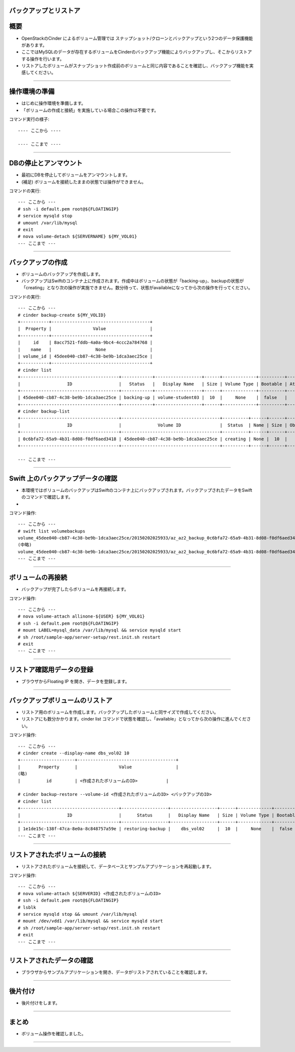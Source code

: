バックアップとリストア
================

概要
================

- OpenStackのCinder によるボリューム管理では スナップショット/クローンとバックアップという2つのデータ保護機能があります。
- ここではMySQLのデータが存在するボリュームをCinderのバックアップ機能によりバックアップし、そこからリストアする操作を行います。
- リストアしたボリュームがスナップショット作成前のボリュームと同じ内容であることを確認し、バックアップ機能を実感してください。

----

操作環境の準備
================
- はじめに操作環境を準備します。
- 「ボリュームの作成と接続」を実施している場合この操作は不要です。

コマンド実行の様子::

  ---- ここから ----
  
  ---- ここまで ----

----


DBの停止とアンマウント
================

- 最初にDBを停止してボリュームをアンマウントします。
- (補足) ボリュームを接続したままの状態では操作ができません。

コマンドの実行::

  --- ここから ---
  # ssh -i default.pem root@${FLOATINGIP}
  # service mysqld stop 
  # umount /var/lib/mysql
  # exit
  # nova volume-detach ${SERVERNAME} ${MY_VOL01}
  --- ここまで ---

----


バックアップの作成
================

- ボリュームのバックアップを作成します。
- バックアップはSwiftのコンテナ上に作成されます。作成中はボリュームの状態が「backing-up」、backupの状態が「creating」となり次の操作が実施できません。数分待って、状態がavailableになってから次の操作を行ってください。

コマンドの実行::

  --- ここから ---
  # cinder backup-create ${MY_VOLID}
  +-----------+--------------------------------------+
  |  Property |                Value                 |
  +-----------+--------------------------------------+
  |     id    | 8acc7521-fddb-4a0a-9bc4-4ccc2a784768 |
  |    name   |                 None                 |
  | volume_id | 45dee040-cb87-4c38-be9b-1dca3aec25ce |
  +-----------+--------------------------------------+
  # cinder list
  +--------------------------------------+------------+------------------+------+-------------+----------+-------------+
  |                  ID                  |   Status   |   Display Name   | Size | Volume Type | Bootable | Attached to |
  +--------------------------------------+------------+------------------+------+-------------+----------+-------------+
  | 45dee040-cb87-4c38-be9b-1dca3aec25ce | backing-up | volume-student03 |  10  |     None    |  false   |             |
  +--------------------------------------+------------+------------------+------+-------------+----------+-------------+
  # cinder backup-list
  +--------------------------------------+--------------------------------------+----------+------+------+--------------+---------------+
  |                  ID                  |              Volume ID               |  Status  | Name | Size | Object Count |   Container   |
  +--------------------------------------+--------------------------------------+----------+------+------+--------------+---------------+
  | 0c6bfa72-65a9-4b31-8d08-f0df6aed3418 | 45dee040-cb87-4c38-be9b-1dca3aec25ce | creating | None |  10  |     None     | volumebackups |
  +--------------------------------------+--------------------------------------+----------+------+------+--------------+---------------+

  --- ここまで ---

----


Swift 上のバックアップデータの確認
================

- 本環境ではボリュームのバックアップはSwiftのコンテナ上にバックアップされます。バックアップされたデータをSwiftのコマンドで確認します。
- 

コマンド操作::

  --- ここから ---
  # swift list volumebackups
  volume_45dee040-cb87-4c38-be9b-1dca3aec25ce/20150202025933/az_az2_backup_0c6bfa72-65a9-4b31-8d08-f0df6aed3418-00001
  (中略)
  volume_45dee040-cb87-4c38-be9b-1dca3aec25ce/20150202025933/az_az2_backup_0c6bfa72-65a9-4b31-8d08-f0df6aed3418_metadata
  --- ここまで ---


----



ボリュームの再接続
================

- バックアップが完了したらボリュームを再接続します。

コマンド操作::

  --- ここから ---
  # nova volume-attach allinone-${USER} ${MY_VOL01}
  # ssh -i default.pem root@${FLOATINGIP}
  # mount LABEL=mysql_data /var/lib/mysql && service mysqld start  
  # sh /root/sample-app/server-setup/rest.init.sh restart
  # exit
  --- ここまで ---

----


リストア確認用データの登録
================

- ブラウザからFloating IP を開き、データを登録します。

----


バックアップボリュームのリストア
================

- リストア用のボリュームを作成します。バックアップしたボリュームと同サイズで作成してください。
- リストアにも数分かかります。cinder list コマンドで状態を確認し、「available」となってから次の操作に進んでください。

コマンド操作::

  --- ここから ---
  # cinder create --display-name dbs_vol02 10
  +---------------------+--------------------------------------+
  |       Property      |                Value                 |
  (略)
  |          id         | <作成されたボリュームのID>           |

  # cinder backup-restore --volume-id <作成されたボリュームのID> <バックアップのID>
  # cinder list
  +--------------------------------------+------------------+------------------+------+-------------+----------+--------------------------------------+
  |                  ID                  |      Status      |   Display Name   | Size | Volume Type | Bootable |             Attached to              |
  +--------------------------------------+------------------+------------------+------+-------------+----------+--------------------------------------+
  | 1e1de15c-138f-47ca-8e0a-8c848757a59e | restoring-backup |    dbs_vol02     |  10  |     None    |  false   |                                      |
  --- ここまで ---

----




リストアされたボリュームの接続
================

- リストアされたボリュームを接続して、データベースとサンプルアプリケーションを再起動します。


コマンド操作::

  --- ここから ---
  # nova volume-attach ${SERVERID} <作成されたボリュームのID>
  # ssh -i default.pem root@${FLOATINGIP}
  # lsblk
  # service mysqld stop && umount /var/lib/mysql
  # mount /dev/vdd1 /var/lib/mysql && service mysqld start
  # sh /root/sample-app/server-setup/rest.init.sh restart
  # exit  
  --- ここまで ---

----

リストアされたデータの確認
================

- ブラウザからサンプルアプリケーションを開き、データがリストアされていることを確認します。

----

後片付け
================

- 後片付けをします。

----


まとめ
================

- ボリューム操作を確認しました。


----
